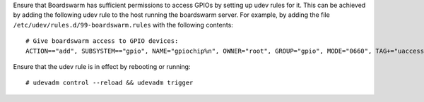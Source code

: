 Ensure that Boardswarm has sufficient permissions to access GPIOs by setting up
udev rules for it. This can be achieved by adding the following udev rule to
the host running the boardswarm server. For example, by adding the file
``/etc/udev/rules.d/99-boardswarm.rules`` with the following contents::

    # Give boardswarm access to GPIO devices:
    ACTION=="add", SUBSYSTEM=="gpio", NAME="gpiochip%n", OWNER="root", GROUP="gpio", MODE="0660", TAG+="uaccess"

Ensure that the udev rule is in effect by rebooting or running::

    # udevadm control --reload && udevadm trigger



